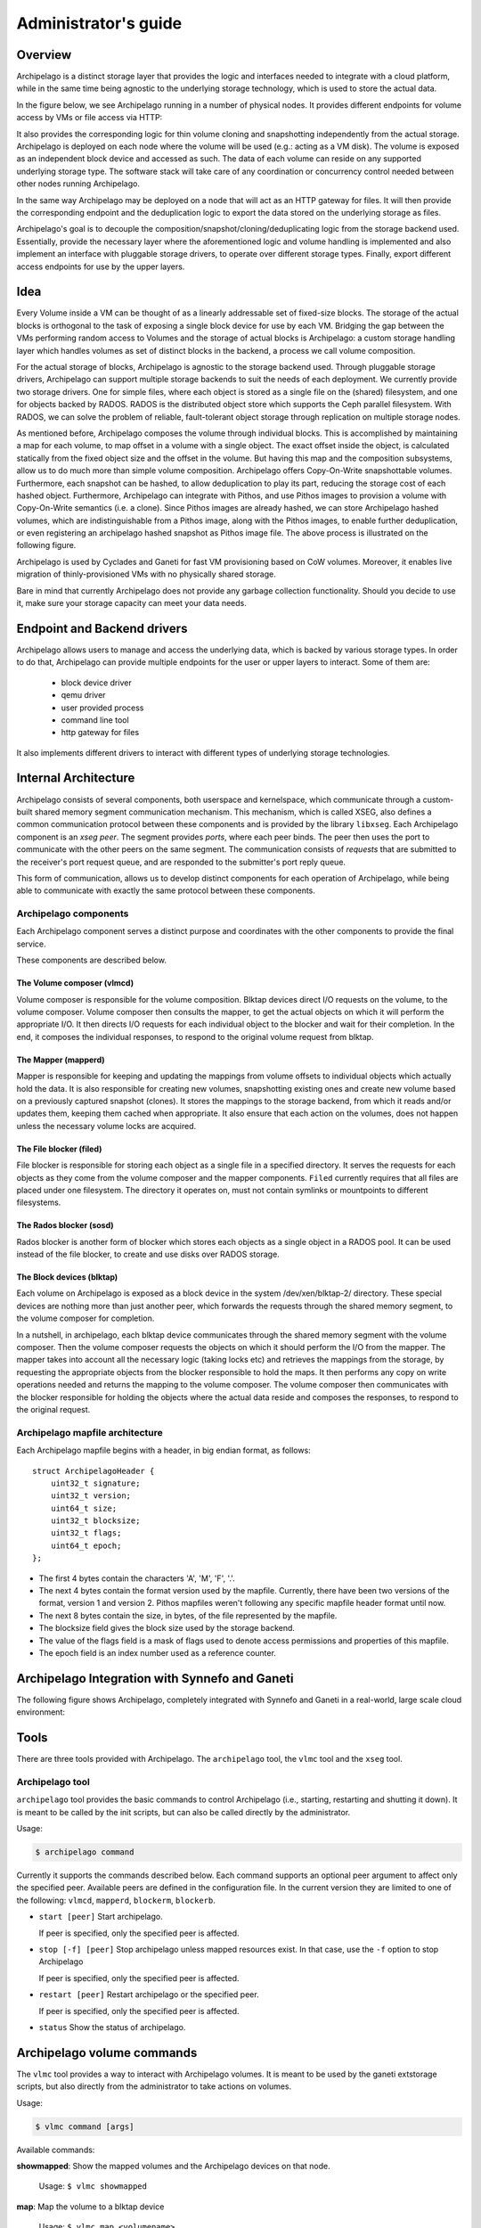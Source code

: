 Administrator's guide
=====================

Overview
********

Archipelago is a distinct storage layer that provides the logic and interfaces
needed to integrate with a cloud platform, while in the same time being
agnostic to the underlying storage technology, which is used to store the
actual data.

In the figure below, we see Archipelago running in a number of physical nodes.
It provides different endpoints for volume access by VMs or file access via
HTTP:

.. image:: images/archipelago-overview.png
    :target: _images/archipelago-overview.png
    :scale: 100

It also provides the corresponding logic for thin volume cloning and
snapshotting independently from the actual storage. Archipelago is deployed on
each node where the volume will be used (e.g.: acting as a VM disk). The volume
is exposed as an independent block device and accessed as such. The data of
each volume can reside on any supported underlying storage type. The software
stack will take care of any coordination or concurrency control needed between
other nodes running Archipelago.

In the same way Archipelago may be deployed on a node that will act as an HTTP
gateway for files. It will then provide the corresponding endpoint and the
deduplication logic to export the data stored on the underlying storage as
files.

Archipelago's goal is to decouple the composition/snapshot/cloning/deduplicating
logic from the storage backend used.  Essentially, provide the necessary layer
where the aforementioned logic and volume handling is implemented and also
implement an interface with pluggable storage drivers, to operate over
different storage types. Finally, export different access endpoints for use by
the upper layers.

Idea
****

Every Volume inside a VM can be thought of as a linearly addressable set of
fixed-size blocks. The storage of the actual blocks is orthogonal to the task of
exposing a single block device for use by each VM. Bridging the gap between the
VMs performing random access to Volumes and the storage of actual blocks is
Archipelago: a custom storage handling layer which handles volumes as set of
distinct blocks in the backend, a process we call volume composition.

For the actual storage of blocks, Archipelago is agnostic to the storage backend
used. Through pluggable storage drivers, Archipelago can support multiple
storage backends to suit the needs of each deployment. We currently provide two
storage drivers. One for simple files, where each object is stored as a single
file on the (shared) filesystem, and one for objects backed by RADOS. RADOS is
the distributed object store which supports the Ceph parallel filesystem. With
RADOS, we can solve the problem of reliable, fault-tolerant object storage
through replication on multiple storage nodes.

As mentioned before, Archipelago composes the volume through individual blocks.
This is accomplished by maintaining a map for each volume, to map offset in a
volume with a single object. The exact offset inside the object, is calculated
statically from the fixed object size and the offset in the volume. But having
this map and the composition subsystems, allow us to do much more than simple
volume composition. Archipelago offers Copy-On-Write snapshottable volumes.
Furthermore, each snapshot can be hashed, to allow deduplication to play its
part, reducing the storage cost of each hashed object. Furthermore, Archipelago
can integrate with Pithos, and use Pithos images to provision a volume with
Copy-On-Write semantics (i.e. a clone). Since Pithos images are already hashed,
we can store Archipelago hashed volumes, which are indistinguishable from a Pithos
image, along with the Pithos images, to enable further deduplication, or even
registering an archipelago hashed snapshot as Pithos image file. The above
process is illustrated on the following figure.

.. image:: images/archipelago-composition.png
    :target: _images/archipelago-composition.png
    :scale: 50

Archipelago is used by Cyclades and Ganeti for fast VM provisioning based on CoW
volumes. Moreover, it enables live migration of thinly-provisioned VMs with no
physically shared storage.

Bare in mind that currently Archipelago does not provide any garbage collection
functionality. Should you decide to use it, make sure your storage capacity can
meet your data needs.

Endpoint and Backend drivers
****************************

.. image:: images/archipelago-apis.png
    :target: _images/archipelago-apis.png

Archipelago allows users to manage and access the underlying data, which is
backed by various storage types. In order to do that, Archipelago can provide
multiple endpoints for the user or upper layers to interact. Some of them are:

 * block device driver
 * qemu driver
 * user provided process
 * command line tool
 * http gateway for files

It also implements different drivers to interact with different types of
underlying storage technologies.


Internal Architecture
*********************

Archipelago consists of several components, both userspace and kernelspace,
which communicate through a custom-built shared memory segment communication
mechanism. This mechanism, which is called XSEG, also defines a common
communication protocol between these components and is provided by the library
``libxseg``.  Each Archipelago component is an *xseg peer*.  The segment
provides *ports*, where each peer binds. The peer then uses the port to
communicate with the other peers on the same segment. The communication consists
of *requests* that are submitted to the receiver's port request queue, and are
responded to the submitter's port reply queue.

This form of communication, allows us to develop distinct components for each
operation of Archipelago, while being able to communicate with exactly
the same protocol between these components.

Archipelago components
----------------------

Each Archipelago component serves a distinct purpose and coordinates with the
other components to provide the final service.

These components are described below.

The Volume composer (vlmcd)
~~~~~~~~~~~~~~~~~~~~~~~~~~~

Volume composer is responsible for the volume composition. Blktap devices direct
I/O requests on the volume, to the volume composer. Volume composer then
consults the mapper, to get the actual objects on which it will perform the
appropriate I/O. It then directs I/O requests for each individual object to the
blocker and wait for their completion. In the end, it composes the individual
responses, to respond to the original volume request from blktap.

The Mapper (mapperd)
~~~~~~~~~~~~~~~~~~~~

Mapper is responsible for keeping and updating the mappings from volume
offsets to individual objects which actually hold the data. It is also
responsible for creating new volumes, snapshotting existing ones and create new
volume based on a previously captured snapshot (clones). It stores the mappings
to the storage backend, from which it reads and/or updates them, keeping them
cached when appropriate. It also ensure that each action on the volumes, does
not happen unless the necessary volume locks are acquired.

The File blocker (filed)
~~~~~~~~~~~~~~~~~~~~~~~~

File blocker is responsible for storing each object as a single file in a
specified directory. It serves the requests for each objects as they come from
the volume composer and the mapper components. ``Filed`` currently requires that
all files are placed under one filesystem. The directory it operates on, must
not contain symlinks or mountpoints to different filesystems.

The Rados blocker (sosd)
~~~~~~~~~~~~~~~~~~~~~~~~

Rados blocker is another form of blocker which stores each objects as a single
object in a RADOS pool. It can be used instead of the file blocker, to create
and use disks over RADOS storage.

The Block devices (blktap)
~~~~~~~~~~~~~~~~~~~~~~~~~~

Each volume on Archipelago is exposed as a block device in the system
/dev/xen/blktap-2/ directory. These special devices are nothing more than just
another peer, which forwards the requests through the shared memory segment,
to the volume composer for completion.

In a nutshell, in archipelago, each blktap device communicates through the
shared memory segment with the volume composer. Then the volume composer
requests the objects on which it should perform the I/O from the mapper. The
mapper takes into account all the necessary logic (taking locks etc) and
retrieves the mappings from the storage, by requesting the appropriate objects
from the blocker responsible to hold the maps. It then performs any copy on
write operations needed and returns the mapping to the volume composer. The
volume composer then communicates with the blocker responsible for holding the
objects where the actual data reside and composes the responses, to respond to
the original request.

Archipelago mapfile architecture
--------------------------------

Each Archipelago mapfile begins with a header, in big endian format, as
follows::

    struct ArchipelagoHeader {
        uint32_t signature;
        uint32_t version;
        uint64_t size;
        uint32_t blocksize;
        uint32_t flags;
        uint64_t epoch;
    };

* The first 4 bytes contain the characters 'A', 'M', 'F', '.'.
* The next 4 bytes contain the format version used by the mapfile. Currently,
  there have been two versions of the format, version 1 and version 2. Pithos
  mapfiles weren't following any specific mapfile header format until now.
* The next 8 bytes contain the size, in bytes, of the file represented by the
  mapfile.
* The blocksize field gives the block size used by the storage backend.
* The value of the flags field is a mask of flags used to denote access
  permissions and properties of this mapfile.
* The epoch field is an index number used as a reference counter.

Archipelago Integration with Synnefo and Ganeti
***********************************************

The following figure shows Archipelago, completely integrated with Synnefo and
Ganeti in a real-world, large scale cloud environment:

.. image:: images/synnefo-archipelago.png
     :target: _images/synnefo-archipelago.png
     :scale: 50


Tools
*****

There are three tools provided with Archipelago.
The ``archipelago`` tool, the ``vlmc`` tool and the ``xseg`` tool.

Archipelago tool
-----------------

``archipelago`` tool provides the basic commands to control Archipelago (i.e.,
starting, restarting and shutting it down). It is meant to be called by the init
scripts, but can also be called directly by the administrator.

Usage:

.. code-block:: console

  $ archipelago command

Currently it supports the commands described below.  Each command supports an
optional peer argument to affect only the specified peer. Available peers are
defined in the configuration file. In the current version they are limited to
one of the following: ``vlmcd``, ``mapperd``, ``blockerm``, ``blockerb``.

* ``start [peer]``
  Start archipelago.

  If peer is specified, only the specified peer is affected.
* ``stop [-f] [peer]``
  Stop archipelago unless mapped resources exist. In that case, use the ``-f``
  option to stop Archipelago

  If peer is specified, only the specified peer is affected.
* ``restart [peer]``
  Restart archipelago or the specified peer.

  If peer is specified, only the specified peer is affected.
* ``status``
  Show the status of archipelago.


Archipelago volume commands
***************************

The ``vlmc`` tool provides a way to interact with Archipelago volumes. It is
meant to be used by the ganeti extstorage scripts, but also directly from the
administrator to take actions on volumes.

Usage:

.. code-block:: console

  $ vlmc command [args]

Available commands:

**showmapped**: Show the mapped volumes and the Archipelago devices on that
node.

  Usage: ``$ vlmc showmapped``

**map**: Map the volume to a blktap device

  Usage: ``$ vlmc map <volumename>``

**unmap**: Unmap the specified device from the system.

  Usage: ``$ vlmc unmap </dev/xen/blktap-2/tapdev[0-..]>``

**create**: Create a new volume with an optional specified size from an
optional specified snapshot.

  Usage: ``$ vlmc create <volumename> --snap <snapname> --size <size>``

  Usage: ``$ vlmc create <volumename> --snap <snapname>``

  Usage: ``$ vlmc create <volumename> --size <size>``

  The ``--snap`` and ``--size`` are both optional, but at least one of them is
  mandatory. If snap is not specified, then a blank volume with the specified
  size is created. If size is not specified, the new volume inherits the size
  from the snapshot.

**snapshot**: Create a snapshot with the given name from the specified volume.

  Usage: ``$ vlmc snapshot <volumename> <snapshotname>``

**remove**: Remove the volume.

  Usage: ``$ vlmc remove <volumename>``

  This may not actually delete all the blocks, but makes the volume inaccessible
  for usage. All the blocks are removed later, when a garbage collection is
  invoked.

**info**: Show volume information. Currently returns only the volume size.

  Usage: ``$ vlmc info <volumename>``

**open**: Open an Archipelago volume. That is, taking all the necessary locks
and also make the rest of the infrastructure aware of the operation.

  Usage: ``$ vlmc open <volumename>``

  This operation succeeds if the volume is already opened by the current host.

**close**: Close an Archipelago volume. That is, performing all the necessary
functions in the insfrastrure to successfully release the volume. Also
releases all the acquired locks.

  Usage: ``$ vlmc close <volumename>``

  A explicit ``close`` command should be invoked an explicit ``open``, to
  release the volume, unless another action triggered an implicit ``close``.

**lock**: Lock a volume. This step allow the administrator to lock an
Archipelago volume, independently from the rest of the infrastructure.

  Usage: ``$ vlmc lock <volumename>``

  The locks are idempotent for the current owner of the lock. That is, a lock
  operation will succeed when the volume is already locked by the same blocker.

**unlock**: Unlock a volume. This allow the administrator to unlock a volume,
independently from the rest of the infrastructure.

  Usage: ``$ vlmc unlock [-f] <volumename>``

  The unlock option can be performed only by the blocker that acquired the lock
  in the first place. To unlock a volume from another blocker, ``-f`` option
  must be used to break the lock.

XSEG tool
-----------------

``xseg`` tool provides a way to interact in a very low-level manner with the
shared memory segment. It is meant to be used as a last resort recovery tool.
It is not recommended to use it under normal circumstances.

It is used as follows:

.. code-block:: console

    $ xseg <spec> [[[<src_port>]:[<dst_port>]] [<command> <arg>*] ]

where spec is:
``posix:<segmentname>:nr_ports:nr_dynports:segment_size:page_shift``. Normally a
shorter version of ``posix:<segmentname>:`` can be used to refer to the selected
segment.

A few notable commands are:

**create**: Creates a new spec according to the spec.

  Usage: ``xseg "posix:<segmentname>:nr_ports:nr_dynports:segment_size:page_shift" create``

**destroy**: Destroys a previously created segment.

  Usage: ``xseg "posix:<segmentname>:" destroy``

**reportall**: Prints a report about the segment's current status.

  Usage: ``xseg "posix:<segmentname>:" reportall``

**recoverport**: Used to recover all requests a peer had on the fly.

  Usage: ``xseg "posix:<segmentname>:" recoverport <peer port>``

**recoverlocks**: Used to recover all the locks a peer held when crashed.

  Usage: ``xseg "posix:<segmentname>:" recoverlocks <peer port>``

It also contains several other debugging and obsolete commands that will be
removed on future versions.

Archipelago locking system
**************************

Currently, Archipelago uses a locking system consisting of storage-based locks
to control concurrent accesses to the same volume and prevent its corruption.
Each lock is held by the ``blockerm`` peer of a node. Concurrency control within
the same node is handled by Archipelago, and more specifically by the ``mapper``
peer.  In general, if a ``blockerm`` peer crashes, the lock owner is lost but
the lock remains and needs to be broken.

Archipelago's locks change with the storage backend used for ``blockerm``. When
using a RADOS backend, ``radosd`` uses the native librados locks. These are tied
to the rados client id which is instantiated when the ``radosd`` is launched.
When using a file backend, the ``filed`` uses files as locks. Each lockfile
is tied to the hostname of the lock owner's node.

Archipelago's locking system forms the basis for the open/close functionality on
volumes. Each volume is implicitly opened by the ``mapperd`` on the first I/O
access, and explicitly closed by the top-level interface when the volume is
unmapped. A successful open denotes that the corresponding volume lock is
acquired and the ``mapperd`` has exclusive access on the volume. So, it can cache
the map data in a write-through manner, along with the lock status. If the
underlying lock status changes for any reason (e.g., the administrator breaks
the lock), the ``mapperd`` is not notified which can result in potential volume
corruption. So when the administrator breaks a lock after a ``blockerm`` crash,
the ``mapperd`` still considers the volume locked. A userspace restart is
required to reset the ``mapperd`` state. Bare in mind, that until this happens,
there is a window for possible volume corruption.

Archipelago's implicit open functionality has several caveats, since the
implicit open may be triggered simultaneously from two or more nodes, normally
when live-migrating a VM.  So to clarify things:

a) for read-only I/O operations, when the volume is not already opened, the
``mapperd`` tries to open it by trying to acquire the corresponding volume lock.
This lock operation does not block. If it succeeds, the volume is considered
opened and the map data are cached by the ``mapperd``. If it fails (e.g., the
volume is locked from another node), the I/O is served and the ``mapperd`` does
not cache anything.

b) for write I/O operations, when the volume is not already open, the ``mapperd``
tries to open it by acquiring the corresponding lock. This lock operation can
block. If the lock succeeds, then the volume is considered opened by the
``mapperd`` and the map data are cached in write-through mode. Otherwise, if the
lock is held by another node, the lock operation can either block until the lock
is released if it is a volume I/O, or the I/O request will fail if it
corresponds to a map modification action.

When closing a volume, the ``mapperd`` drops the cache and releases the volume
lock.  If the release operation fails, an error message is logged but the close
operation proceeds. This is useful when unmapping erroneously locked volumes, or
when restarting the ``mapperd`` with inconsistent locks.

Lock recovery
*************
Due to the fact that the locks remain locked even if the owner goes away (e.g.
crashes), a separate manual recovery procedure is needed when a lock owner
crashes (either by a full node failure or a single process (``blockerm``)
failure. Please refer to the ``Archipelago recovery`` section for the necessary
steps.


Archipelago recovery
********************

In the following sections, we describe the recovery procedure for the basic
Archipelago failure scenarios. These are:

* Node failure

  A whole that runs Archipelago node fails (e.g., crashes, reboots, looses
  power).


* Peer failure

  A single Archipelago peer crashes (e.g., segfaults).

Node failure
------------
When a node fails, the volumes that were locked by the ``blockerm`` of the
crashed node, must be manually unlocked.

For each stale volume lock, the following command must be executed from
any node that runs Archipelago.

.. code-block:: console

  # vlmc unlock -f <volumename>

The administrator must make sure that the volume is locked erroneously before
unlocking it. With a RADOS backend, that means that the volume is locked by an
older clientid and with a file backend, by a different node.

.. TODO, vlmc command ? current blockerm clientid ?

To get the current owner of a volume lock issue the following:

For a RADOS backend:

.. code-block:: console

  $ rados -p <maps pool> lock info <volumename>_lock RadosLock

The above command should print (among others) the `(ip, clientid)` tuple of the
lock owner.

For a file backend:

.. code-block:: console

  $ find /path/to/maps -name <volumename>_lock -exec cat '{}' \;

The above command should print the hostname of the lock owner.  Keep in mind,
that since the locks are idempotent and for the file backend tied to the node
running ``blockerm``, mapping the volume on the same node does not require
breaking any locks.

Peer failure
------------

When a peer fails (this includes segfaults or and SIGKILL on misbehavior) follow
these steps:

1. Remove the pidfile. It is located under ``/var/run/archipelago/<peer>.pid``.

   .. code-block:: console

     $ rm /var/run/archipelago/<peer>.pid

2. Recover all the locks the peer may have left stale:

   You must execute the following command for each port the peer was bound to.
   If the tool encounters an unrecoverable situation, you will be prompted to
   reboot the node.

   ``segmentname`` is the name of the segment configured in the configuration
   file. It defaults to ``archipelago``.

   .. code-block:: console

     $ xseg "posix:<segmentname>:" recoverlocks <peer port>

3. Fail all the requests that the peer had already accepted and processing.

   You must execute the following command for each port the peer was bound to.

   .. code-block:: console

     $ xseg "posix:<segmentname>:" recoverport <peer port>

..   RACY, what if request is failed before transit port changes
..   What if segment gets corrupted?
..   Locks if xseg-tool stopped?

4. Recover volume locks.

   You can skip this step if the failed peer was not a ``blockerm`` backed by
   RADOS.  Otherwise all the volume locks of the mapped volumes must be
   recovered manually.

   * Get a list of the currently mapped volumes.

     .. code-block:: console

       $ vlmc showmapped

   * For each mapped volume, make sure it is locked by the current node. Use the
     following command to get the current locker.

     .. code-block:: console

       $ rados -p <maps pool> lock info <volumename>_lock RadosLock

     If the volume is locked by the ip of the current node, it should be
     unlocked using the following command from another node that runs
     Archipelago.

     .. code-block:: console

       $ vlmc unlock -f <volumename>

   It is the Administrator's responsibility to ensure that no other node is
   currently accessing the volume to be unlocked, and will not be accessed until
   this procedure completes.

5. Start the peer

   .. code-block:: console

      $ archipelago start <peer>

6. Perform an Archipelago restart

   .. code-block:: console

      $ archipelago restart

.. _archip_config:

Configuration
*************

The Archipelago configuration file is ``/etc/archipelago/archipelago.conf``.

A list of all configuration setting follows.  Archipelago comes with sensible
defaults for all of these parameters. You do not need to set any of these
parameters to run it successfully. They are listed here for completeness, and
may come handy for debugging

[Archipelago] section:

  ``USER``
    **Description**: Switch peer processes to run as this user.

    **Allowed values**: Any username available on the node.

  ``GROUP``
    **Description**: Switch peer processes to run as this group.

    **Allowed values**: Any groupname available on the node.

  ``BLKTAP_ENABLED``
    **Description**: Enable Archipelago's blktap support

    **Allowed values**: `True`, `False`

[XSEG] section:

  ``SEGMENT_PORTS``
    **Description**: Max number of ports in the segment.

    **Allowed values**: Any positive integer.

  ``SEGMENT_SIZE``
    **Description**: The size of the shared memory segment in MiB.

    **Allowed values**: Any positive integer.

  ``VTOOL_START``
    **Description**: Start port of vlmc tool.

    **Allowed values**: Any port in the range [0-``SEGMENT_PORTS``). It must not
    confict with any other port range.

  ``VTOOL_END``
    **Description**: End port of vlmc tool.

    **Allowed values**: Any port in the range
    (``VTOOL_START``-``SEGMENT_PORTS``). It must not confict with any other port
    range.

[PEERS] section:

  ``ROLES``
    **Description**: A list of roles that will be instantiated on the current
    node.

    **Allowed values**: A list with space seperated values of the available peer
    roles (``blockerm``, ``blockerb``, ``mapperd``, ``vlmcd``).

  ``ORDER``
    **Description**: The order that the roles will be started, or stopped (in
    reverse).

    **Allowed values**: A list with space separated values of the available peer
    roles (``blockerm``, ``blockerb``, ``mapperd``, ``vlmcd``).


Individual peer options

Each peer must have its own section in the config file to hold its
configuration. The configuration is named after the role name.

Common options among all peers are:
  ``type``
    **Description**: Type of the peer. Specifies the peer that will fulfil this
    role.

  ``portno_start``
    **Description**: Start port of the peer.

  ``portno_end``
    **Description**: End port of the peer.

  ``log_level``
    **Description**: Loggging lever for the peer. Available logging levels 0-3.

  ``nr_ops``
    **Description**: Number of ops, each peer can have flying.

  ``nr_threads``
    **Description**: Number of threads of each peer.

    Currently only blockers support threads with the following caveats:

      a) Threads in ``filed`` are I/O threads that perform blocking I/O.
      b) Threads in ``radosd`` are processing threads. For lock congestion
         reasons, avoid setting them to a value larger than 4.

.. * ``logfile``:
.. * ``pidfile``:

``filed``-specific options:
  ``nr_threads``
    **Description**: Number of I/O threads to server requests.

  ``archip_dir``
    **Description**: Directory where the files will reside. This must be one
    filesystem and must not contain symlinks or mountpoints to different
    filesystems.

  ``fdcache``
    **Description**: Number of file descriptors to be kept open.

  ``direct``
    **Description**: Set ``filed`` to use the directIO option.

  ``pithos-migrate``
    **Description**: Enable ``filed`` to lazily migrate Pithos objects from
    their old location, to their new one.

``radosd``-specific options:
  ``nr_threads``
    **Description**: Number of threads to server requests.

  ``pool``
    **Description**: RADOS pool where the objects will be stored.

``mapperd``-specific options:
  ``blockerb_port``
    **Description**: Port for communication with the blocker responsible for
    the data blocks.

  ``blockerm_port``
    **Description**: Port for communication with the blocker responsible for
    the maps.

``vlmcd``-specific options:
  ``blocker_port``
    **Description**: Port for communication with the blocker responsible for the
    data blocks.

  ``mapper_port``
    **Description**: Port for communication with the mapper.
